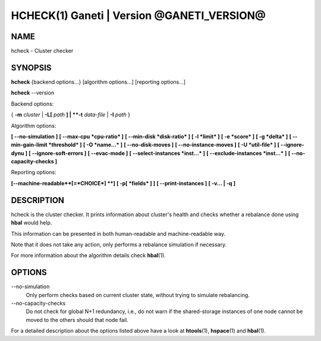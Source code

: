 HCHECK(1) Ganeti | Version @GANETI_VERSION@
===========================================

NAME
----

hcheck \- Cluster checker

SYNOPSIS
--------

**hcheck** {backend options...} [algorithm options...] [reporting options...]

**hcheck** \--version


Backend options:

{ **-m** *cluster* | **-L[** *path* **] | **-t** *data-file* |
**-I** *path* }

Algorithm options:

**[ \--no-simulation ]**
**[ \--max-cpu *cpu-ratio* ]**
**[ \--min-disk *disk-ratio* ]**
**[ -l *limit* ]**
**[ -e *score* ]**
**[ -g *delta* ]** **[ \--min-gain-limit *threshold* ]**
**[ -O *name...* ]**
**[ \--no-disk-moves ]**
**[ \--no-instance-moves ]**
**[ -U *util-file* ]**
**[ \--ignore-dynu ]**
**[ \--ignore-soft-errors ]**
**[ \--evac-mode ]**
**[ \--select-instances *inst...* ]**
**[ \--exclude-instances *inst...* ]**
**[ \--no-capacity-checks ]**

Reporting options:

**[\--machine-readable**[=*CHOICE*] **]**
**[ -p[ *fields* ] ]**
**[ \--print-instances ]**
**[ -v... | -q ]**


DESCRIPTION
-----------

hcheck is the cluster checker. It prints information about cluster's
health and checks whether a rebalance done using **hbal** would help.

This information can be presented in both human-readable and
machine-readable way.

Note that it does not take any action, only performs a rebalance
simulation if necessary.

For more information about the algorithm details check **hbal**\(1).

OPTIONS
-------

\--no-simulation
  Only perform checks based on current cluster state, without trying
  to simulate rebalancing.

\--no-capacity-checks
  Do not check for global N+1 redundancy, i.e., do not warn if the
  shared-storage instances of one node cannot be moved to the others
  should that node fail.

For a detailed description about the options listed above have a look at
**htools**\(1), **hspace**\(1) and **hbal**\(1).

.. vim: set textwidth=72 :
.. Local Variables:
.. mode: rst
.. fill-column: 72
.. End:
